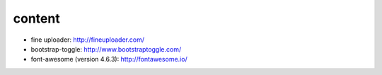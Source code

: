 content
=======

* fine uploader: http://fineuploader.com/
* bootstrap-toggle: http://www.bootstraptoggle.com/
* font-awesome (version 4.6.3): http://fontawesome.io/

